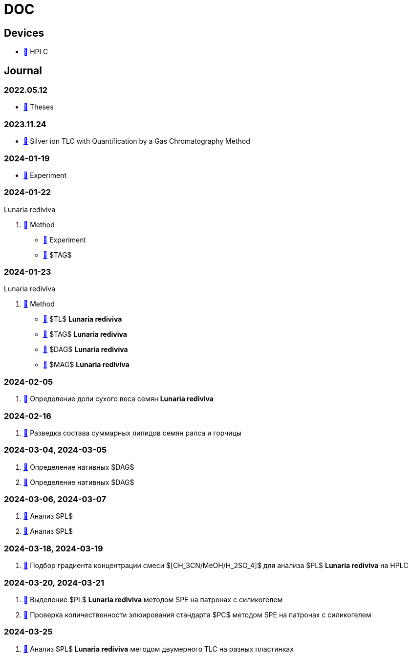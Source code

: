:lr: pass:q[*Lunaria rediviva*]

= DOC
:nofooter:
:link: link:/kgv/doc/blob/main

== Devices

* {link}/devices/hplc.adoc[🔗] HPLC

== Journal

=== 2022.05.12

* {link}/2022-12-05/2022-12-05-07-10.34756%2FGEOS.2023.17.38740.adoc[🔗] Theses

=== 2023.11.24

* {link}/24.11.2023/method/en.md[🔗] Silver ion TLC with Quantification by a Gas Chromatography Method

=== 2024-01-19

* {link}/2024-01-19/experiment.adoc[🔗] Experiment

=== 2024-01-22

Lunaria rediviva

. {link}/2024-01-22/method.adoc[🔗] Method
* {link}/2024-01-22/experiment.adoc[🔗] Experiment
* {link}/2024-01-22/tag.adoc[🔗] $TAG$

=== 2024-01-23

Lunaria rediviva

. {link}/2024-01-23/1.adoc[🔗] Method
* {link}/2024-01-23/tl.adoc[🔗] $TL$ {lr}
* {link}/2024-01-23/tag.adoc[🔗] $TAG$ {lr}
* {link}/2024-01-23/dag.adoc[🔗] $DAG$ {lr}
* {link}/2024-01-23/mag.adoc[🔗] $MAG$ {lr}

=== 2024-02-05

. {link}/2024-02-05/1.adoc[🔗] Определение доли сухого веса семян {lr}

=== 2024-02-16

. {link}/2024-02-16/1.adoc[🔗] Разведка состава суммарных липидов семян рапса и горчицы

=== 2024-03-04, 2024-03-05

. {link}/2024-03-04/1.adoc[🔗] Определение нативных $DAG$
. {link}/2024-03-05/1.adoc[🔗] Определение нативных $DAG$

=== 2024-03-06, 2024-03-07

. {link}/2024-03-06/1.adoc[🔗] Анализ $PL$
. {link}/2024-03-07/1.adoc[🔗] Анализ $PL$

=== 2024-03-18, 2024-03-19

. {link}/2024-03-18/1.adoc[🔗] Подбор градиента концентрации смеси $[CH_3CN/MeOH/H_2SO_4]$ для анализа $PL$ {lr} на HPLC

=== 2024-03-20, 2024-03-21

. {link}/2024-03-20/1.adoc[🔗] Выделение $PL$ {lr} методом SPE на патронах с силикогелем
. {link}/2024-03-20/2.adoc[🔗] Проверка количественности элюирования стандарта $PC$ методом SPE на патронах с силикогелем

=== 2024-03-25

. {link}/2024-03-25/1.adoc[🔗] Анализ $PL$ {lr} методом двумерного TLC на разных пластинках
